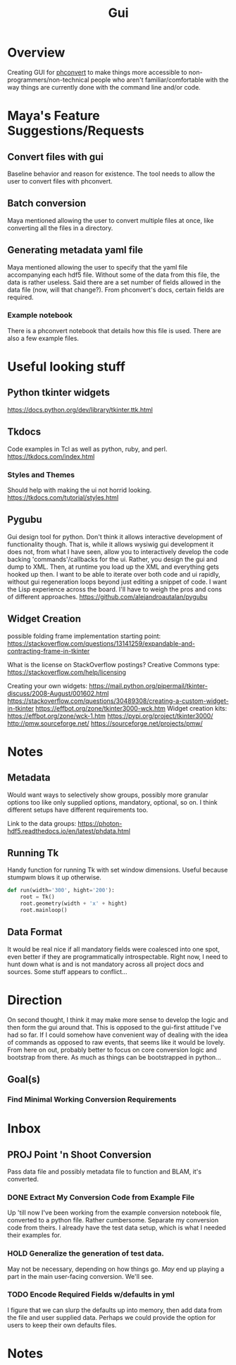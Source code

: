 #+TITLE: Gui
* Overview
Creating GUI for [[https:https://github.com/Photon-HDF5/phconvert][phconvert]] to make things more accessible to
non-programmers/non-technical people who aren't familiar/comfortable with the
way things are currently done with the command line and/or code.
* Maya's Feature Suggestions/Requests
** Convert files with gui
Baseline behavior and reason for existence. The tool needs to allow the user to
convert files with phconvert.
** Batch conversion
Maya mentioned allowing the user to convert multiple files at once, like
converting all the files in a directory.
** Generating metadata yaml file
Maya mentioned allowing the user to specify that the yaml file accompanying each
hdf5 file. Without some of the data from this file, the data is rather useless.
Said there are a set number of fields allowed in the data file (now, will that
change?). From phconvert's docs, certain fields are required.
*** Example notebook
There is a phconvert notebook that details how this file is used. There are also
a few example files.
* Useful looking stuff
** Python tkinter widgets
https://docs.python.org/dev/library/tkinter.ttk.html
** Tkdocs
Code examples in Tcl as well as python, ruby, and perl.
https://tkdocs.com/index.html
*** Styles and Themes
Should help with making the ui not horrid looking.
https://tkdocs.com/tutorial/styles.html
** Pygubu
Gui design tool for python. Don't think it allows interactive development of
functionality though. That is, while it allows wysiwig gui development it does
not, from what I have seen, allow you to interactively develop the code backing
'commands'/callbacks for the ui. Rather, you design the gui and dump to XML.
Then, at runtime you load up the XML and everything gets hooked up then. I want
to be able to iterate over both code and ui rapidly, without gui regeneration
loops beyond just editing a snippet of code. I want the Lisp experience across
the board. I'll have to weigh the pros and cons of different approaches.
https://github.com/alejandroautalan/pygubu
** Widget Creation
possible folding frame implementation starting point:
https://stackoverflow.com/questions/13141259/expandable-and-contracting-frame-in-tkinter

What is the license on StackOverflow postings?
Creative Commons type: https://stackoverflow.com/help/licensing

Creating your own widgets:
https://mail.python.org/pipermail/tkinter-discuss/2008-August/001602.html
https://stackoverflow.com/questions/30489308/creating-a-custom-widget-in-tkinter
https://effbot.org/zone/tkinter3000-wck.htm
Widget creation kits:
https://effbot.org/zone/wck-1.htm
https://pypi.org/project/tkinter3000/
http://pmw.sourceforge.net/
https://sourceforge.net/projects/pmw/
* Notes
** Metadata
Would want ways to selectively show groups, possibly more granular options too
like only supplied options, mandatory, optional, so on. I think different
setups have different requirements too.

Link to the data groups:
https://photon-hdf5.readthedocs.io/en/latest/phdata.html
** Running Tk
Handy function for running Tk with set window dimensions. Useful because stumpwm
blows it up otherwise.
#+BEGIN_SRC python
def run(width='300', hight='200'):
    root = Tk()
    root.geometry(width + 'x' + hight)
    root.mainloop()
#+END_SRC
** Data Format
It would be real nice if all mandatory fields were coalesced into one spot, even
better if they are programmatically introspectable. Right now, I need to hunt
down what is and is not mandatory across all project docs and sources. Some
stuff appears to conflict...
* Direction
On second thought, I think it may make more sense to develop the logic and then
form the gui around that. This is opposed to the gui-first attitude I've had so
far. If I could somehow have convenient way of dealing with the idea of commands
as opposed to raw events, that seems like it would be lovely. From here on out,
probably better to focus on core conversion logic and bootstrap from there. As
much as things can be bootstrapped in python...
** Goal(s)
*** Find Minimal Working Conversion Requirements
* Inbox
** PROJ Point 'n Shoot Conversion
Pass data file and possibly metadata file to function and BLAM, it's converted.
*** DONE Extract My Conversion Code from Example File
Up 'till now I've been working from the example conversion notebook file,
converted to a python file. Rather cumbersome. Separate my conversion code from
theirs. I already have the test data setup, which is what I needed their
examples for.
*** HOLD Generalize the generation of test data.
May not be necessary, depending on how things go. /May/ end up playing a part in
the main user-facing conversion. We'll see.
*** TODO Encode Required Fields w/defaults in yml
I figure that we can slurp the defaults up into memory, then add data from the
file and user supplied data. Perhaps we could provide the option for users to
keep their own defaults files.
* Notes
